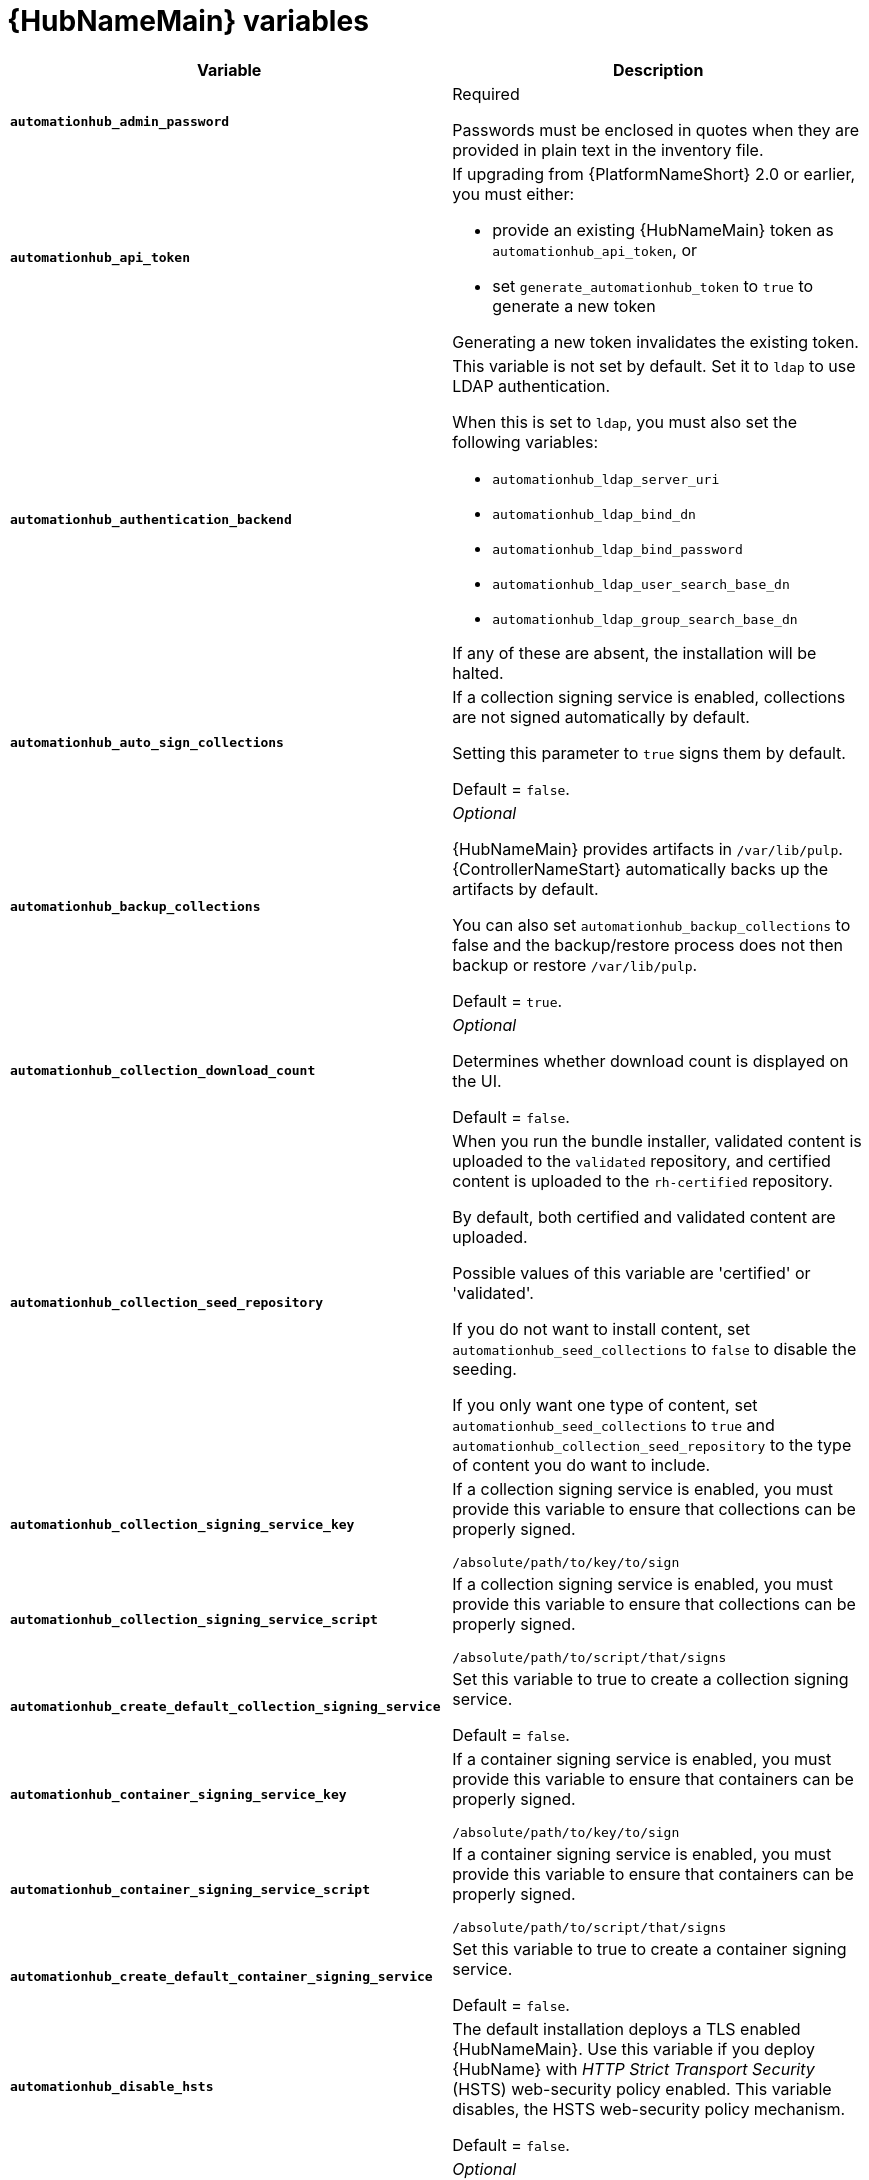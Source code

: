 [id="ref-hub-variables"]

= {HubNameMain} variables

[cols="50%,50%",options="header"]
|====
| *Variable* | *Description*
| *`automationhub_admin_password`* | Required

Passwords must be enclosed in quotes when they are provided in plain text in the inventory file.
| *`automationhub_api_token`* a| If upgrading from {PlatformNameShort} 2.0 or earlier, you must either:

* provide an existing {HubNameMain} token as `automationhub_api_token`, or

* set `generate_automationhub_token` to `true` to generate a new token

Generating a new token invalidates the existing token.
| *`automationhub_authentication_backend`* a| This variable is not set by default.
Set it to `ldap` to use LDAP authentication.

When this is set to `ldap`, you must also set the following variables:

* `automationhub_ldap_server_uri`
* `automationhub_ldap_bind_dn`
* `automationhub_ldap_bind_password`
* `automationhub_ldap_user_search_base_dn`
* `automationhub_ldap_group_search_base_dn`

If any of these are absent, the installation will be halted.

| *`automationhub_auto_sign_collections`* | If a collection signing service is enabled, collections are not signed automatically by default.

Setting this parameter to `true` signs them by default.

Default = `false`.
| *`automationhub_backup_collections`* | _Optional_

{HubNameMain} provides artifacts in `/var/lib/pulp`.
{ControllerNameStart} automatically backs up the artifacts by default.

You can also set `automationhub_backup_collections` to false and the backup/restore process does not then backup or restore `/var/lib/pulp`.

Default = `true`.
| *`automationhub_collection_download_count`* | _Optional_

Determines whether download count is displayed on the UI.

Default = `false`.
| *`automationhub_collection_seed_repository`* a| When you run the bundle installer, validated content is uploaded to the `validated` repository, and certified content is uploaded to the `rh-certified` repository.

By default, both certified and validated content are uploaded.

Possible values of this variable are 'certified' or 'validated'.

If you do not want to install content, set `automationhub_seed_collections` to `false` to disable the seeding.

If you only want one type of content, set `automationhub_seed_collections` to `true` and `automationhub_collection_seed_repository` to the type of content you do want to include.
| *`automationhub_collection_signing_service_key`* | If a collection signing service is enabled, you must provide this variable to ensure that collections can be properly signed.

`/absolute/path/to/key/to/sign`
| *`automationhub_collection_signing_service_script`* | If a collection signing service is enabled, you must provide this variable to ensure that collections can be properly signed.

`/absolute/path/to/script/that/signs`
| *`automationhub_create_default_collection_signing_service`* | Set this variable to true to create a collection signing service.

Default = `false`.
| *`automationhub_container_signing_service_key`* | If a container signing service is enabled, you must provide this variable to ensure that containers can be properly signed.

`/absolute/path/to/key/to/sign`
| *`automationhub_container_signing_service_script`* | If a container signing service is enabled, you must provide this variable to ensure that containers can be properly signed.

`/absolute/path/to/script/that/signs`
| *`automationhub_create_default_container_signing_service`* | Set this variable to true to create a container signing service.

Default = `false`.
| *`automationhub_disable_hsts`* | The default installation deploys a TLS enabled {HubNameMain}.
Use this variable if you deploy {HubName} with _HTTP Strict Transport Security_ (HSTS) web-security policy enabled.
This variable disables, the HSTS web-security policy mechanism.

Default = `false`.
| *`automationhub_disable_https`* | _Optional_

If {HubNameMain} is deployed with HTTPS enabled.

Default = `false`.
| *`automationhub_enable_api_access_log`* | When set to `true`, this variable creates a log file at `/var/log/galaxy_api_access.log` that logs all user actions made to the platform, including their username and IP address.

Default = `false`.
| *`automationhub_enable_analytics`* | A Boolean indicating whether to enable pulp analytics for the version of pulpcore used in {HubName} in {PlatformNameShort} {PlatformVers}.

To enable pulp analytics, set `automationhub_enable_analytics` to true.

Default = `false`.
| *`automationhub_enable_unauthenticated_collection_access`* | Set this variable to true to enable unauthorized users to view collections.

Default = `false`.
| *`automationhub_enable_unauthenticated_collection_download`* | Set this variable to true to enable unauthorized users to download collections.

Default = `false`.
| *`automationhub_importer_settings`* | _Optional_

Dictionary of setting to pass to galaxy-importer.

At import time collections can go through a series of checks.

Behavior is driven by `galaxy-importer.cfg` configuration.

Examples are `ansible-doc`, `ansible-lint`, and `flake8`.

This parameter enables you to drive this configuration.
| *`automationhub_main_url`* | The main {HubName} URL that clients connect to.

For example, \https://<load balancer host>.

Use `automationhub_main_url` to specify the main {HubName} URL that clients connect to if you are implementing {RHSSO} on your {HubName} environment.

If not specified, the first node in the `[automationhub]` group is used.
| *`automationhub_pg_database`* | _Required_

The database name.

Default = `automationhub`.
| *`automationhub_pg_host`* | Required if not using an internal database.

The hostname of the remote PostgreSQL database used by {HubName}.

Default = `127.0.0.1`.
| *`automationhub_pg_password`* | The password for the {HubName} PostgreSQL database.

Use of special characters for `automationhub_pg_password` is limited.
The `!`, `#`, `0` and `@` characters are supported. 
Use of other special characters can cause the setup to fail.
| *`automationhub_pg_port`* | Required if not using an internal database.

Default = 5432.
| *`automationhub_pg_sslmode`* | Required.

Default = `prefer`.
| *`automationhub_pg_username`* | Required

Default = `automationhub`.
| *`automationhub_require_content_approval`* | _Optional_

Value is `true` if {HubName} enforces the approval mechanism before collections are made available.

By default when you upload collections to {HubName} an administrator must approve it before they are made available to the users.

If you want to disable the content approval flow, set the variable to `false`.

Default = `true`.
| *`automationhub_seed_collections`* | A Boolean that defines whether or not preloading is enabled.

When you run the bundle installer, validated content is uploaded to the `validated` repository, and certified content is uploaded to the `rh-certified` repository.

By default, both certified and validated content are uploaded.

If you do not want to install content, set `automationhub_seed_collections` to `false` to disable the seeding.

If you only want one type of content, set `automationhub_seed_collections` to `true` and `automationhub_collection_seed_repository` to the type of content you do want to include.

Default = `true`.
| *`automationhub_ssl_cert`* | _Optional_

`/path/to/automationhub.cert`
Same as `web_server_ssl_cert` but for {HubName} UI and API.
| *`automationhub_ssl_key`* | _Optional_

`/path/to/automationhub.key`.

Same as `web_server_ssl_key` but for {HubName} UI and API
| *`automationhub_ssl_validate_certs`* | For {PlatformName} 2.2 and later, this value is no longer used.

Set value to `true` if {HubName} must validate certificates when requesting itself because by default, {PlatformNameShort} deploys with self-signed certificates.

Default = `false`.
| *`automationhub_upgrade`* | *Deprecated*

For Ansible Automation Platform 2.2.1 and later, the value of this has been fixed at true.

{HubNameStart} always updates with the latest packages.
| *`automationhub_user_headers`* | List of nginx headers for {HubNameMain}'s web server. 

Each element in the list is provided to the web server's nginx configuration as a separate line. 

Default = empty list
| *`ee_from_hub_only`* | When deployed with {HubName} the installer pushes execution environment images to {HubName} and configures {ControllerName} to pull images from the {HubName} registry.

To make {HubName} the only registry to pull execution environment images from, set this variable to `true`.

If set to `false`, execution environment images are also taken directly from Red Hat.

Default = `true` when the bundle installer is used.
| *`generate_automationhub_token`* a| If upgrading from {PlatformName} 2.0 or earlier, choose one of the following options:

* provide an existing {HubNameMain} token as `automationhub_api_token`

* set `generate_automationhub_token` to `true` to generate a new token.
Generating a new token will invalidate the existing token.
| *`nginx_hsts_max_age`* | This variable specifies how long, in seconds, the system should be considered as a _HTTP Strict Transport Security_ (HSTS) host. That is, how long HTTPS is used exclusively for communication.

Default = 63072000 seconds, or two years.
| *`nginx_tls_protocols`* | Defines support for `ssl_protocols` in Nginx.

Default = `TLSv1.2`.
| *`pulp_db_fields_key`* | Relative or absolute path to the Fernet symmetric encryption key that you want to import.
The path is on the Ansible management node.
It is used to encrypt certain fields in the database, such as credentials.
If not specified, a new key will be generated.
| *`sso_automation_platform_login_theme`* | _Optional_

Used for {PlatformNameShort} managed and externally managed {RHSSO}.

Path to the directory where theme files are located.
If changing this variable, you must provide your own theme files.

Default = `ansible-automation-platform`.
| *`sso_automation_platform_realm`* | _Optional_

Used for {PlatformNameShort} managed and externally managed {RHSSO}.

The name of the realm in SSO.

Default = `ansible-automation-platform`.
| *`sso_automation_platform_realm_displayname`* | _Optional_

Used for {PlatformNameShort} managed and externally managed {RHSSO}.

Display name for the realm.

Default = `Ansible Automation Platform`.
//| *`sso_http_port`* or *`sso_https_port`* | IP or routable hostname for SSO.
//
//Default = `8080` for http, `8443` for https
| *`sso_console_admin_username`* | _Optional_

Used for {PlatformNameShort} managed and externally managed {RHSSO}.

SSO administration username.

Default = `admin`.
| *`sso_console_admin_password`* | _Required_

Used for {PlatformNameShort} managed and externally managed {RHSSO}.

SSO administration password.
//| *`sso_console_keystore_file`* | Keystore file to install in SSO node.
//
//`/path/to/sso.jks`
| *`sso_custom_keystore_file`* | _Optional_

Used for {PlatformNameShort} managed {RHSSO} only.

Customer-provided keystore for SSO.
| *`sso_host`* | _Required_

Used for {PlatformNameShort} externally managed {RHSSO} only.

{HubNameStart} requires SSO and SSO administration credentials for
authentication.

If SSO is not provided in the inventory for configuration, then you must use this variable to define the SSO host.
| *`sso_keystore_file_remote`* | _Optional_

Used for {PlatformNameShort} managed {RHSSO} only.

Set to `true` if the customer-provided keystore is on a remote node.

Default = `false`.
| *`sso_keystore_name`* | _Optional_

Used for {PlatformNameShort} managed {RHSSO} only.

Name of keystore for SSO.

Default = `ansible-automation-platform`.
| *`sso_keystore_password`* | Password for keystore for HTTPS enabled SSO.

Required when using {PlatformNameShort} managed SSO and when HTTPS is enabled. The default install deploys SSO with `sso_use_https=true`.
| *`sso_redirect_host`* | _Optional_

Used for {PlatformNameShort} managed and externally managed {RHSSO}.

If `sso_redirect_host` is set, it is used by the application to connect to SSO for authentication.

This must be reachable from client machines.
| *`sso_ssl_validate_certs`* | _Optional_

Used for {PlatformNameShort} managed and externally managed {RHSSO}.

Set to `true` if the certificate must be validated during connection.

Default = `true`.

| *`sso_use_https`* | _Optional_

Used for {PlatformNameShort} managed and externally managed {RHSSO} if Single Sign On uses HTTPS.

Default = `true`.
|====

For {HubNameMain} to connect to LDAP directly, you must configure the following variables:
A list of additional LDAP related variables that can be passed using the `ldap_extra_settings` variable, see the link:https://django-auth-ldap.readthedocs.io/en/latest/reference.html#settings[Django reference documentation].

[cols="50%,50%",options="header"]
|====
| *Variable* | *Description*
| *`automationhub_ldap_bind_dn`* | The name to use when binding to the LDAP server with `automationhub_ldap_bind_password`.

Must be set when integrating {PrivateHubName} with LDAP, or the installation will fail.

| *`automationhub_ldap_bind_password`* | _Required_

The password to use with `automationhub_ldap_bind_dn`.

Must be set when integrating {PrivateHubName}  LDAP, or the installation will fail.
| *`automationhub_ldap_group_search_base_dn`* | An LDAP Search object that finds all LDAP groups that users might belong to.

If your configuration makes any references to LDAP groups, you must set this variable and `automationhub_ldap_group_type`.

Must be set when integrating {PrivateHubName} with LDAP, or the installation will fail.

Default = `None`
| *`automatiohub_ldap_group_search_filter`* | _Optional_

Search filter for finding group membership.

Variable identifies what objectClass type to use for mapping groups with {HubName} and LDAP.
Used for installing {HubName} with LDAP.

Default = `(objectClass=Group)`
| *`automationhub_ldap_group_search_scope`* | _Optional_

Scope to search for groups in an LDAP tree using the django framework for LDAP authentication.
Used for installing {HubName} with LDAP.

Default = `SUBTREE`
| *`automationhub_ldap_group_type`* | 

Describes the type of group returned by *automationhub_ldap_group_search*.

This is set dynamically based on the the values of *automationhub_ldap_group_type_params* and *automationhub_ldap_group_type_class*, otherwise it is the default value coming from django-ldap which is 'None'

Default  = `django_auth_ldap.config:GroupOfNamesType`
| *`automationhub_ldap_group_type_class`* | _Optional_

The importable path for the django-ldap group type class.

Variable identifies the group type used during group searches within the django framework for LDAP authentication.
Used for installing {HubName} with LDAP.

Default =`django_auth_ldap.config:GroupOfNamesType`
//Removed as it seems not to be an inventory file variable, but is used in ldapextras.yml
//| *`automationhub_ldap_group_type_params`* | 
//
//Default = "name_attr": "cn"
| *`automationhub_ldap_server_uri`* | The URI of the LDAP server.

Use any URI that is supported by your underlying LDAP libraries.

Must be set when integrating {PrivateHubName}  LDAP, or the installation will fail.
| *`automationhub_ldap_user_search_base_dn`* | An LDAP Search object that locates a user in the directory.
The filter parameter must contain the placeholder %(user)s for the username.
It must return exactly one result for authentication to succeed.

Must be set when integrating {PrivateHubName} with LDAP, or the installation will fail.
| *`automationhub_ldap_user_search_filter`* | _Optional_

Default = `'(uid=%(user)s)'`
| *`automationhub_ldap_user-search_scope`* | _Optional_

Scope to search for users in an LDAP tree by using the django framework for LDAP authentication.
Used for installing {HubName} with LDAP.

Default = `SUBTREE`
|====

